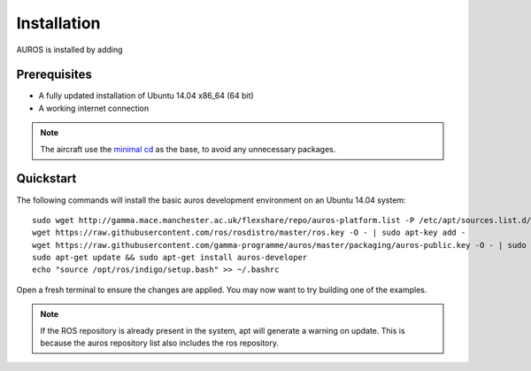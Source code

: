 Installation
============
AUROS is installed by adding 

Prerequisites
-------------
* A fully updated installation of Ubuntu 14.04 x86_64 (64 bit)
* A working internet connection

.. note:: 

  The aircraft use the `minimal cd <http://archive.ubuntu.com/ubuntu/dists/trusty/main/installer-amd64/current/images/netboot/mini.iso>`_
  as the base, to avoid any unnecessary packages.

Quickstart
----------

The following commands will install the basic auros development environment on an Ubuntu 14.04 system::

  sudo wget http://gamma.mace.manchester.ac.uk/flexshare/repo/auros-platform.list -P /etc/apt/sources.list.d/
  wget https://raw.githubusercontent.com/ros/rosdistro/master/ros.key -O - | sudo apt-key add -
  wget https://raw.githubusercontent.com/gamma-programme/auros/master/packaging/auros-public.key -O - | sudo apt-key add -
  sudo apt-get update && sudo apt-get install auros-developer
  echo "source /opt/ros/indigo/setup.bash" >> ~/.bashrc
  
Open a fresh terminal to ensure the changes are applied. You may now want to try building one of the examples.
  
.. note:: 
  If the ROS repository is already present in the system, apt will generate a warning on update.
  This is because the auros repository list also includes the ros repository.
